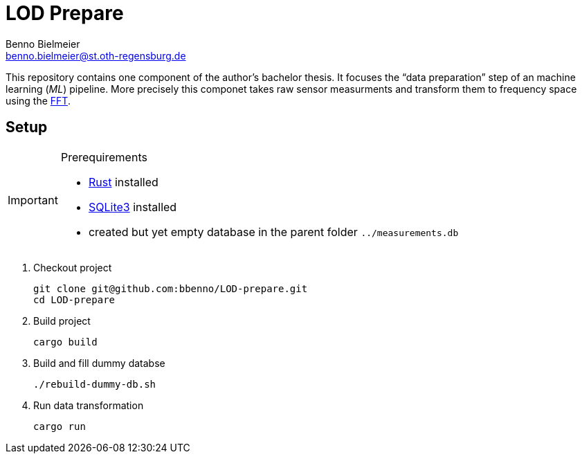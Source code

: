 = LOD Prepare
Benno Bielmeier <benno.bielmeier@st.oth-regensburg.de>
:icons: font

This repository contains one component of the author's bachelor thesis.
It focuses the "`data preparation`" step of an machine learning (_ML_) pipeline.
More precisely this componet takes raw sensor measurments and transform them to frequency space using the https://en.wikipedia.org/wiki/Fast_Fourier_transform[FFT].

== Setup

[IMPORTANT]
.Prerequirements
===========================================================================
* https://www.rust-lang.org[Rust] installed
* https://www.sqlite.org[SQLite3] installed
* created but yet empty database in the parent folder `../measurements.db`
===========================================================================

. Checkout project
+
[source, shell]
git clone git@github.com:bbenno/LOD-prepare.git
cd LOD-prepare
. Build project
+
[source, shell]
cargo build
. Build and fill dummy databse
+
[source, shell]
------------------------------
./rebuild-dummy-db.sh
------------------------------
. Run data transformation
+
[source, shell]
cargo run

